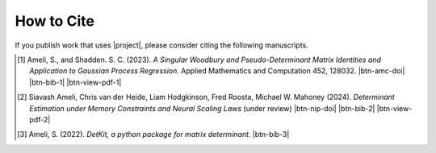 How to Cite
===========

If you publish work that uses |project|, please consider citing the following manuscripts.

.. [1] Ameli, S., and Shadden. S. C. (2023). *A Singular Woodbury and Pseudo-Determinant Matrix Identities and Application to Gaussian Process Regression*. Applied Mathematics and Computation 452, 128032. |btn-amc-doi| |ameli-amc| |btn-bib-1| |btn-view-pdf-1|

   .. raw:: html

        <div class="highlight-BibTeX notranslate collapse" id="collapse-bib1">
        <div class="highlight">
        <pre class="language-bib">
        <code class="language-bib">@article{amc-2023,
            title = {A singular Woodbury and pseudo-determinant matrix identities and application to Gaussian process regression},
            journal = {Applied Mathematics and Computation},
            volume = {452},
            pages = {128032},
            year = {2023},
            issn = {0096-3003},
            doi = {https://doi.org/10.1016/j.amc.2023.128032},
            author = {Siavash Ameli and Shawn C. Shadden},
        }</code></pre>
        </div>
        </div>

.. [2] Siavash Ameli, Chris van der Heide, Liam Hodgkinson, Fred Roosta, Michael W. Mahoney (2024). *Determinant Estimation under Memory Constraints and Neural Scaling Laws* (under review) |btn-nip-doi| |ameli-nip| |btn-bib-2| |btn-view-pdf-2|

   .. raw:: html

        <div class="highlight-BibTeX notranslate collapse" id="collapse-bib1">
        <div class="highlight">
        <pre class="language-bib">
        <code class="language-bib">@article{nip-2024,
            title = {Determinant Estimation under Memory Constraints and Neural Scaling Laws},
            journal = {},
            volume = {},
            pages = {},
            year = {},
            issn = {},
            doi = {},
            author = {Siavash Ameli, Chris van der Heide, Liam Hodgkinson, Fred Roosta, Michael W. Mahoney},
        }</code></pre>
        </div>
        </div>

.. [3] Ameli, S. (2022). *DetKit, a python package for matrix determinant*. |detkit-zenodo| |btn-bib-3|

   .. raw:: html

        <div class="highlight-BibTeX notranslate collapse" id="collapse-bib2">
        <div class="highlight">
        <pre class="language-bib">
        <code class="language-bib">@misc{zenodo.6395320,
            title = {{DetKit}, a python package for matrix determinant},
            author = {Ameli, S.},
            year = {2022},
            howpublished = {\url{https://pypi.org/project/detkit/}}
        }</code></pre>
        </div>
        </div>

.. |btn-amc-doi| raw:: html

    <a href="https://doi.org/10.1016/j.amc.2023.128032" class="btn btn-outline-info btn-sm btn-extra-sm" role="button">DOI</a>

.. |btn-nip-doi| raw:: html

    <a href="https://doi.org/10.1016/j.amc.2023.128032" class="btn btn-outline-info btn-sm btn-extra-sm" role="button">DOI</a>

.. |btn-bib-1| raw:: html

    <button class="btn btn-outline-info btn-sm btn-extra-sm" type="button" data-toggle="collapse" data-target="#collapse-bib1">
        BibTeX
    </button>

.. |btn-bib-2| raw:: html

    <button class="btn btn-outline-info btn-sm btn-extra-sm" type="button" data-toggle="collapse" data-target="#collapse-bib1">
        BibTeX
    </button>
    
.. |btn-bib-3| raw:: html

    <button class="btn btn-outline-info btn-sm btn-extra-sm" type="button" data-toggle="collapse" data-target="#collapse-bib2">
        BibTeX
    </button>

.. |btn-view-pdf-1| raw:: html

    <button class="btn btn-outline-info btn-sm btn-extra-sm" type="button" id="showPDF01">
        PDF
    </button>

.. |btn-view-pdf-2| raw:: html

    <button class="btn btn-outline-info btn-sm btn-extra-sm" type="button" id="showPDF02">
        PDF
    </button>
    
.. |ameli-amc| image:: https://img.shields.io/badge/arXiv-2207.08038-b31b1b.svg
   :target: https://doi.org/10.48550/arXiv.2207.08038
   :alt: arXiv 2207.08038

.. |ameli-nip| image:: https://img.shields.io/badge/arXiv-2207.08038-b31b1b.svg
   :target: https://doi.org/10.48550/arXiv.2207.08038
   :alt: arXiv 2207.08038

.. |detkit-zenodo| image:: https://zenodo.org/badge/DOI/10.5281/zenodo.6395320.svg
   :target: https://doi.org/10.5281/zenodo.6395320
   :alt: doi: 10.5281/zenodo.6395320
